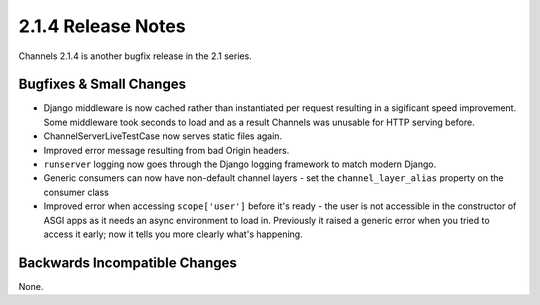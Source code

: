 2.1.4 Release Notes
===================

Channels 2.1.4 is another bugfix release in the 2.1 series.


Bugfixes & Small Changes
------------------------

* Django middleware is now cached rather than instantiated per request
  resulting in a sigificant speed improvement. Some middleware took seconds to
  load and as a result Channels was unusable for HTTP serving before.

* ChannelServerLiveTestCase now serves static files again.

* Improved error message resulting from bad Origin headers.

* ``runserver`` logging now goes through the Django logging framework to match
  modern Django.

* Generic consumers can now have non-default channel layers - set the
  ``channel_layer_alias`` property on the consumer class

* Improved error when accessing ``scope['user']`` before it's ready - the user
  is not accessible in the constructor of ASGI apps as it needs an async
  environment to load in. Previously it raised a generic error when you tried to
  access it early; now it tells you more clearly what's happening.


Backwards Incompatible Changes
------------------------------

None.
